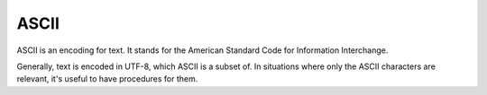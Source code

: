 ASCII
=====

ASCII is an encoding for text. It stands for the American Standard Code for
Information Interchange.

Generally, text is encoded in UTF-8, which ASCII is a subset of. In situations
where only the ASCII characters are relevant, it's useful to have procedures
for them.

.. c:function:: int ascii_compare_alphabetic(const char* RESTRICT a, \
        const char* RESTRICT b)

    Compare strings alphabetically.

    :param a: the first string
    :param b: the second string
    :return:
       
        - negative if ``a`` comes first
        - positive if the ``b`` comes first
        - zero if the strings are the same

.. c:function:: int ascii_digit_to_int(char c)

    Read a single digit.

    :param c: the digit
    :return: a number corresponding to the digit, or zero if it's not a digit

.. c:function:: bool ascii_is_alphabetic(char c)

    Check if a character is a letter of the alphabet, either upper or lowercase.

    :param c: the character
    :return: true if the character is alphabetic

.. c:function:: bool ascii_is_alphanumeric(char c)

    Check if a character is a number or a letter, either upper or lowercase.

    :param c: the character
    :return: true if the character is a number or letter

.. c:function:: bool ascii_is_lowercase(char c)

    Check if a character is a lowercase letter.

    :param c: the character
    :return:

        - true if the character is a lowercase letter
        - false if it's uppercase, or not a letter

.. c:function:: bool ascii_is_newline(char c)

    Check if a character is a newline.

    A newline is considered a line-feed ``'\n'`` or carriage return ``'\r'``
    only.

    :param c: the character
    :return: true if it's a newline

.. c:function:: bool ascii_is_numeric(char c)

    Check if a character is a number.

    :param c: the character
    :return: true if it's a number

.. c:function:: bool ascii_is_space_or_tab(char c)

    Check if a character is a space ``' '`` or tab ``'\t'``.

    :param c: the character
    :return: true if it's a space or tab

.. c:function:: bool ascii_is_uppercase(char c)

    Check if a character is an uppercase letter.

    :param c: the character
    :return:

        - true if the character is an uppercase letter
        - false if it's lowercase, or not a letter

.. c:function:: bool ascii_is_whitespace(char c)

    Check if a character is whitespace.

    The characters in this table are all those that count as whitespace.

    ===============  =========  ===========
    Name             C Literal  Hexadecimal
    ===============  =========  ===========
    Carriage Return  ``'\r'``   0d
    Form Feed        ``'\f'``   0c
    Line Feed        ``'\n'``   0a
    Space            ``' '``    20
    Horizontal Tab   ``'\t'``   09
    Vertical Tab     ``'\v'``   0b
    ===============  =========  ===========

    :param c: the character
    :return: true if the character is whitespace

.. c:function:: void ascii_to_lowercase(char* s)

    Convert a string to all lowercase.

    :param s: the string

.. c:function:: char ascii_to_lowercase_char(char c)

    Convert a character to lowercase.

    :param c: the character
    :return: a lowercase character, or if not a letter, the character as-is

.. c:function:: void ascii_to_uppercase(char* s)

    Convert a string to all uppercase.

    :param s: the string

.. c:function:: char ascii_to_uppercase_char(char c)

    Convert a character to uppercase.

    :param c: the character
    :return: an uppercase character, or if not a letter, the character as-is

